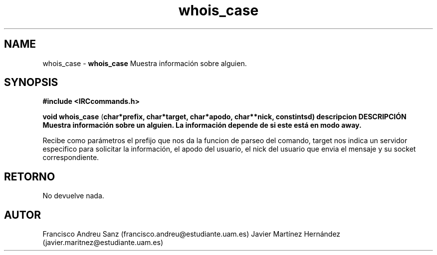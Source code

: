 .TH "whois_case" 3 "Sun May 1 2016" "Conexion SSL" \" -*- nroff -*-
.ad l
.nh
.SH NAME
whois_case \- \fBwhois_case\fP 
Muestra información sobre alguien\&.
.SH "SYNOPSIS"
.PP
\fB#include\fP \fB<IRCcommands\&.h>\fP 
.PP
\fBvoid\fP \fBwhois_case\fP \fB\fP(\fBchar\fB*\fBprefix\fB\fP,\fP \fBchar\fB*\fBtarget\fB\fP,\fP \fBchar\fB*\fBapodo\fB\fP,\fP \fBchar\fB**\fBnick\fB\fP,\fP const\fBint\fBsd\fB\fP)\fP  \fP \fP descripcion\fP DESCRIPCIÓN\fP  Muestra\fP información\fP sobre\fP un\fP alguien\fP\&. La información depende de si este está en modo away\&.
.PP
Recibe como parámetros el prefijo que nos da la funcion de parseo del comando, target nos indica un servidor especifico para solicitar la información, el apodo del usuario, el nick del usuario que envia el mensaje y su socket correspondiente\&.
.SH "RETORNO"
.PP
No devuelve nada\&.
.SH "AUTOR"
.PP
Francisco Andreu Sanz (francisco.andreu@estudiante.uam.es) Javier Martínez Hernández (javier.maritnez@estudiante.uam.es) 
